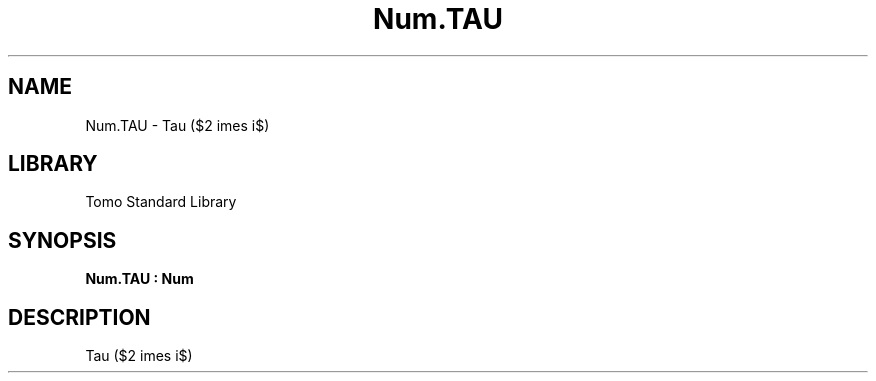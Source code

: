 '\" t
.\" Copyright (c) 2025 Bruce Hill
.\" All rights reserved.
.\"
.TH Num.TAU 3 2025-04-19T14:48:15.714417 "Tomo man-pages"
.SH NAME
Num.TAU \- Tau ($2 \times \pi$)

.SH LIBRARY
Tomo Standard Library
.SH SYNOPSIS
.nf
.BI Num.TAU\ :\ Num
.fi

.SH DESCRIPTION
Tau ($2 \times \pi$)


